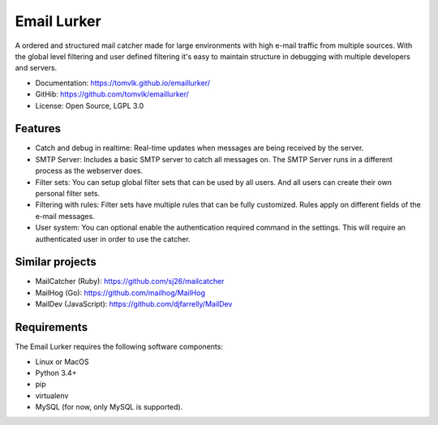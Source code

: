 Email Lurker
============

.. image:: https://travis-ci.org/tomvlk/emaillurker.svg?branch=master
        :target: https://travis-ci.org/tomvlk/emaillurker

.. image:: https://codecov.io/gh/tomvlk/emaillurker/branch/master/graph/badge.svg
        :target: https://codecov.io/gh/tomvlk/emaillurker


A ordered and structured mail catcher made for large environments with high e-mail traffic from multiple sources.
With the global level filtering and user defined filtering it's easy to maintain structure in debugging with multiple
developers and servers.

* Documentation: https://tomvlk.github.io/emaillurker/
* GitHib: https://github.com/tomvlk/emaillurker/
* License: Open Source, LGPL 3.0


Features
--------

* Catch and debug in realtime: Real-time updates when messages are being received by the server.

* SMTP Server: Includes a basic SMTP server to catch all messages on. The SMTP Server runs in a different process as the
  webserver does.

* Filter sets: You can setup global filter sets that can be used by all users. And all users can create their own
  personal filter sets.

* Filtering with rules: Filter sets have multiple rules that can be fully customized. Rules apply on different fields
  of the e-mail messages.

* User system: You can optional enable the authentication required command in the settings. This will require an
  authenticated user in order to use the catcher.



Similar projects
----------------

* MailCatcher (Ruby): https://github.com/sj26/mailcatcher
* MailHog (Go): https://github.com/mailhog/MailHog
* MailDev (JavaScript): https://github.com/djfarrelly/MailDev


Requirements
------------

The Email Lurker requires the following software components:

-  Linux or MacOS
-  Python 3.4+
-  pip
-  virtualenv
-  MySQL (for now, only MySQL is supported).
